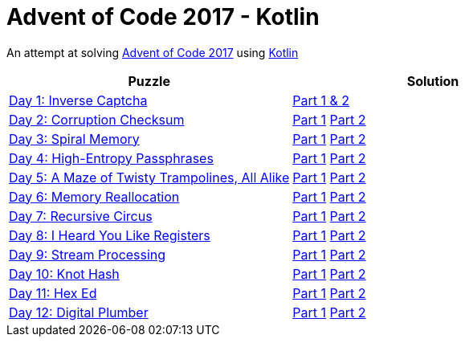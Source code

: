 = Advent of Code 2017 - Kotlin

An attempt at solving http://adventofcode.com/2017[Advent of Code 2017] using https://kotlinlang.org/[Kotlin]

|===
|Puzzle |Solution

|https://adventofcode.com/2017/day/1[Day 1: Inverse Captcha]
|https://github.com/andyrbell/advent-of-code-2017/blob/master/src/main/kotlin/Day01.kt[Part 1 & 2]

|https://adventofcode.com/2017/day/2[Day 2: Corruption Checksum]
|https://github.com/andyrbell/advent-of-code-2017/blob/master/src/main/kotlin/Day02Part1.kt[Part 1]
 https://github.com/andyrbell/advent-of-code-2017/blob/master/src/main/kotlin/Day02Part2.kt[Part 2]

|https://adventofcode.com/2017/day/3[Day 3: Spiral Memory]
|https://github.com/andyrbell/advent-of-code-2017/blob/master/src/main/kotlin/Day03Part1.kt[Part 1]
 https://github.com/andyrbell/advent-of-code-2017/blob/master/src/main/kotlin/Day03Part2.kt[Part 2]

|https://adventofcode.com/2017/day/4[Day 4: High-Entropy Passphrases]
|https://github.com/andyrbell/advent-of-code-2017/blob/master/src/main/kotlin/Day04Part1.kt[Part 1]
 https://github.com/andyrbell/advent-of-code-2017/blob/master/src/main/kotlin/Day04Part2.kt[Part 2]

|https://adventofcode.com/2017/day/5[Day 5: A Maze of Twisty Trampolines, All Alike]
|https://github.com/andyrbell/advent-of-code-2017/blob/master/src/main/kotlin/Day05Part1.kt[Part 1]
 https://github.com/andyrbell/advent-of-code-2017/blob/master/src/main/kotlin/Day05Part2.kt[Part 2]

|https://adventofcode.com/2017/day/6[Day 6: Memory Reallocation]
|https://github.com/andyrbell/advent-of-code-2017/blob/master/src/main/kotlin/Day06Part1.kt[Part 1]
 https://github.com/andyrbell/advent-of-code-2017/blob/master/src/main/kotlin/Day06Part2.kt[Part 2]

|https://adventofcode.com/2017/day/7[Day 7: Recursive Circus]
|https://github.com/andyrbell/advent-of-code-2017/blob/master/src/main/kotlin/Day07Part1.kt[Part 1]
 https://github.com/andyrbell/advent-of-code-2017/blob/master/src/main/kotlin/Day07Part2.kt[Part 2]

|https://adventofcode.com/2017/day/8[Day 8: I Heard You Like Registers]
|https://github.com/andyrbell/advent-of-code-2017/blob/master/src/main/kotlin/Day08Part1.kt[Part 1]
 https://github.com/andyrbell/advent-of-code-2017/blob/master/src/main/kotlin/Day08Part2.kt[Part 2]

|https://adventofcode.com/2017/day/9[Day 9: Stream Processing]
|https://github.com/andyrbell/advent-of-code-2017/blob/master/src/main/kotlin/Day09Part1.kt[Part 1]
 https://github.com/andyrbell/advent-of-code-2017/blob/master/src/main/kotlin/Day09Part2.kt[Part 2]

|https://adventofcode.com/2017/day/10[Day 10: Knot Hash]
|https://github.com/andyrbell/advent-of-code-2017/blob/master/src/main/kotlin/Day10Part1.kt[Part 1]
 https://github.com/andyrbell/advent-of-code-2017/blob/master/src/main/kotlin/Day10Part2.kt[Part 2]

|https://adventofcode.com/2017/day/11[Day 11: Hex Ed]
|https://github.com/andyrbell/advent-of-code-2017/blob/master/src/main/kotlin/Day11Part1.kt[Part 1]
 https://github.com/andyrbell/advent-of-code-2017/blob/master/src/main/kotlin/Day11Part2.kt[Part 2]

|https://adventofcode.com/2017/day/12[Day 12: Digital Plumber]
|https://github.com/andyrbell/advent-of-code-2017/blob/master/src/main/kotlin/Day12Part1.kt[Part 1]
 https://github.com/andyrbell/advent-of-code-2017/blob/master/src/main/kotlin/Day12Part2.kt[Part 2]|===
